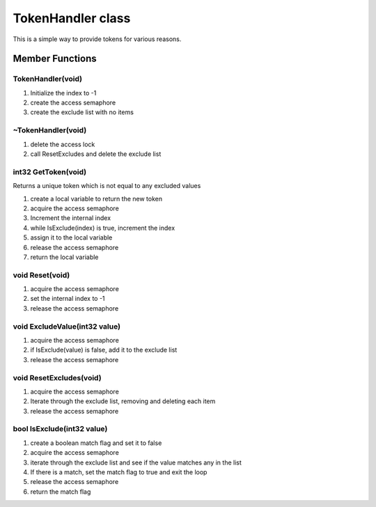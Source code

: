 TokenHandler class
##################

This is a simple way to provide tokens for various reasons.

Member Functions
================

TokenHandler(void)
------------------

1. Initialize the index to -1
2. create the access semaphore
3. create the exclude list with no items

~TokenHandler(void)
-------------------

1. delete the access lock
2. call ResetExcludes and delete the exclude list

int32 GetToken(void)
--------------------

Returns a unique token which is not equal to any excluded values

1. create a local variable to return the new token
2. acquire the access semaphore
3. Increment the internal index
4. while IsExclude(index) is true, increment the index
5. assign it to the local variable
6. release the access semaphore
7. return the local variable

void Reset(void)
----------------

1. acquire the access semaphore
2. set the internal index to -1
3. release the access semaphore

void ExcludeValue(int32 value)
------------------------------

1. acquire the access semaphore
2. if IsExclude(value) is false, add it to the exclude list
3. release the access semaphore

void ResetExcludes(void)
------------------------

1. acquire the access semaphore
2. Iterate through the exclude list, removing and deleting each item
3. release the access semaphore

bool IsExclude(int32 value)
---------------------------

1. create a boolean match flag and set it to false
2. acquire the access semaphore
3. iterate through the exclude list and see if the value matches any in
   the list
4. If there is a match, set the match flag to true and exit the loop
5. release the access semaphore
6. return the match flag

